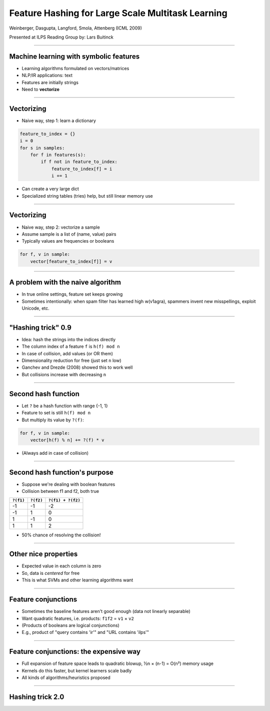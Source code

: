 Feature Hashing for Large Scale Multitask Learning
==================================================

Weinberger, Dasgupta, Langford, Smola, Attenberg (ICML 2009)

Presented at ILPS Reading Group by: Lars Buitinck

----

Machine learning with symbolic features
---------------------------------------

* Learning algorithms formulated on vectors/matrices
* NLP/IR applications: text
* Features are initially strings
* Need to **vectorize**

----

Vectorizing
-----------

* Naive way, step 1: learn a dictionary

.. sourcecode:: python

    feature_to_index = {}
    i = 0
    for s in samples:
        for f in features(s):
            if f not in feature_to_index:
                feature_to_index[f] = i
                i += 1

* Can create a very large dict
* Specialized string tables (tries) help, but still linear memory use

----

Vectorizing
-----------

* Naive way, step 2: vectorize a sample
* Assume sample is a list of (name, value) pairs
* Typically values are frequencies or booleans

.. sourcecode:: python

    for f, v in sample:
        vector[feature_to_index[f]] = v

----

A problem with the naive algorithm
----------------------------------

* In true online settings, feature set keeps growing
* Sometimes intentionally: when spam filter has learned high w(v1agra),
  spammers invent new misspellings, exploit Unicode, etc.

----

"Hashing trick" 0.9
-------------------

* Idea: hash the strings into the indices directly
* The column index of a feature ``f`` is ``h(f) mod n``
* In case of collision, add values (or OR them)
* Dimensionality reduction for free (just set ``n`` low)
* Ganchev and Drezde (2008) showed this to work well
* But collisions increase with decreasing ``n``

----

Second hash function
--------------------

* Let ``?`` be a hash function with range {-1, 1}
* Feature to set is still ``h(f) mod n``
* But multiply its value by ``?(f)``:

.. sourcecode:: python

    for f, v in sample:
        vector[h(f) % n] += ?(f) * v

* (Always add in case of collision)

----

Second hash function's purpose
------------------------------

* Suppose we're dealing with boolean features
* Collision between f1 and f2, both true

========= ========= =================
``?(f1)`` ``?(f2)`` ``?(f1) + ?(f2)``
========= ========= =================
-1        -1        -2
-1         1         0
 1        -1         0
 1         1         2
========= ========= =================

* 50% chance of resolving the collision!

----

Other nice properties
---------------------

* Expected value in each column is zero
* So, data is *centered* for free
* This is what SVMs and other learning algorithms want

----

Feature conjunctions
--------------------

* Sometimes the baseline features aren't good enough
  (data not linearly separable)
* Want quadratic features, i.e. products: ``f1f2`` = ``v1`` × ``v2``
* (Products of booleans are logical conjunctions)
* E.g., product of "query contains 'ir'" and "URL contains 'ilps'"

----

Feature conjunctions: the expensive way
---------------------------------------

* Full expansion of feature space leads to quadratic blowup,
  ½n × (n-1) = O(n²) memory usage
* Kernels do this faster, but kernel learners scale badly
* All kinds of algorithms/heuristics proposed

----

Hashing trick 2.0
-----------------
